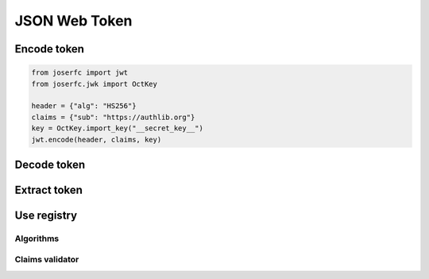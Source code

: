 .. _jwt:

JSON Web Token
==============

Encode token
------------

.. code-block:: python

    from joserfc import jwt
    from joserfc.jwk import OctKey

    header = {"alg": "HS256"}
    claims = {"sub": "https://authlib.org"}
    key = OctKey.import_key("__secret_key__")
    jwt.encode(header, claims, key)

Decode token
------------

Extract token
-------------

Use registry
------------

Algorithms
~~~~~~~~~~

Claims validator
~~~~~~~~~~~~~~~~
